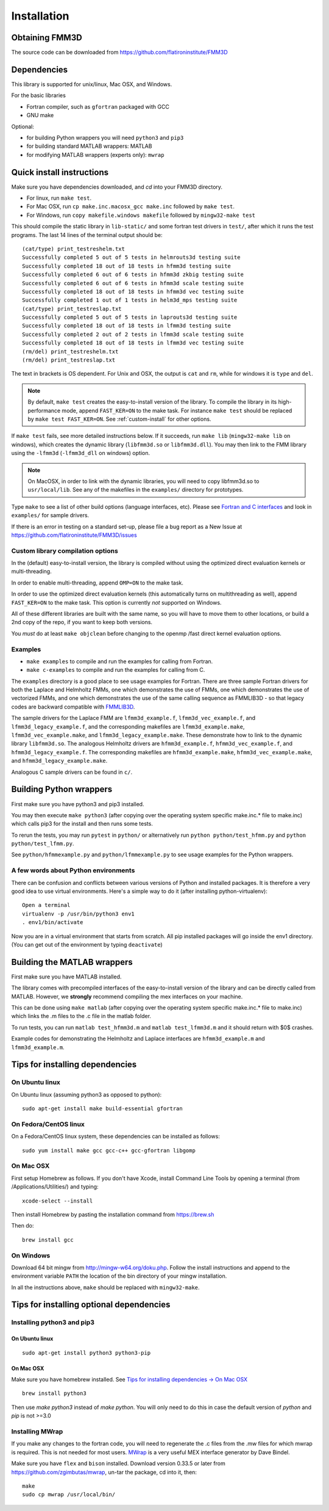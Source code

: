 Installation
============

Obtaining FMM3D
***************

The source code can be downloaded from https://github.com/flatironinstitute/FMM3D 


Dependencies
************

This library is supported for unix/linux, Mac OSX, and Windows.

For the basic libraries

* Fortran compiler, such as ``gfortran`` packaged with GCC
* GNU make

Optional:

* for building Python wrappers you will need ``python3`` and ``pip3`` 
* for building standard MATLAB wrappers: MATLAB
* for modifying MATLAB wrappers (experts only): ``mwrap``

Quick install instructions
*********************************************

Make sure you have dependencies downloaded, and `cd` into your FMM3D
directory. 

-  For linux, run ``make test``.
-  For Mac OSX, run ``cp make.inc.macosx_gcc make.inc`` followed by ``make test``.
-  For Windows, run ``copy makefile.windows makefile`` followed by ``mingw32-make test``

This should compile the static library
in ``lib-static/`` and some fortran test drivers in ``test/``, after which it
runs the test programs. The last 14 lines of the terminal output should be::

   (cat/type) print_testreshelm.txt
   Successfully completed 5 out of 5 tests in helmrouts3d testing suite
   Successfully completed 18 out of 18 tests in hfmm3d testing suite
   Successfully completed 6 out of 6 tests in hfmm3d zkbig testing suite
   Successfully completed 6 out of 6 tests in hfmm3d scale testing suite
   Successfully completed 18 out of 18 tests in hfmm3d vec testing suite
   Successfully completed 1 out of 1 tests in helm3d_mps testing suite
   (cat/type) print_testreslap.txt
   Successfully completed 5 out of 5 tests in laprouts3d testing suite
   Successfully completed 18 out of 18 tests in lfmm3d testing suite
   Successfully completed 2 out of 2 tests in lfmm3d scale testing suite
   Successfully completed 18 out of 18 tests in lfmm3d vec testing suite
   (rm/del) print_testreshelm.txt
   (rm/del) print_testreslap.txt

The text in brackets is OS dependent. For Unix and OSX, the output is
``cat`` and ``rm``, while for windows it is ``type`` and ``del``.


.. note ::
   By default, ``make test`` creates the easy-to-install version of the library. To
   compile the library in its high-performance mode, append
   ``FAST_KER=ON`` to the make task. For instance ``make test`` should be replaced by 
   ``make test FAST_KER=ON``. See :ref:`custom-install` for
   other options.
   

If ``make test`` fails, see more detailed instructions below. If it succeeds, run
``make lib`` (``mingw32-make lib`` on windows), 
which creates the dynamic library (``libfmm3d.so`` or ``libfmm3d.dll``). 
You may then link to the FMM library using the ``-lfmm3d`` (``-lfmm3d_dll`` on windows) 
option.

.. note :: 
   On MacOSX, in order to link with the dynamic libraries, you will
   need to copy libfmm3d.so to ``usr/local/lib``. See any of the
   makefiles in the ``examples/`` directory for prototypes.

Type ``make`` to see a list of other build options (language
interfaces, etc). Please see `Fortran and C interfaces <fortran-c.html>`__ and look in
``examples/`` for sample drivers.

If there is an error in testing on a standard set-up,
please file a bug report as a New Issue at https://github.com/flatironinstitute/FMM3D/issues

.. _custom-install:

Custom library compilation options
~~~~~~~~~~~~~~~~~~~~~~~~~~~~~~~~~~

In the (default) easy-to-install version,
the library is compiled  without using the optimized direct evaluation kernels
or multi-threading.

In order to enable multi-threading, append ``OMP=ON`` to the make task.

In order to use the optimized direct evaluation kernels (this
automatically turns on multithreading as well), append ``FAST_KER=ON`` to
the make task. This option is currently *not* supported on Windows.


All of these different libraries are
built with the same name, so you will have to move them to other
locations, or build a 2nd copy of the repo, if you want to keep both
versions.

You *must* do at least ``make objclean`` before changing to the openmp
/fast direct kernel evaluation options.


Examples
~~~~~~~~~~~~~~~~~~~~~~~~~~~~~

*  ``make examples`` to compile and run the examples for calling from Fortran.
*  ``make c-examples`` to compile and run the examples for calling from C.

The ``examples`` directory is a good place to see usage 
examples for Fortran.
There are three sample Fortran drivers  
for both the Laplace and Helmholtz FMMs,
one which demonstrates the use of FMMs, one which demonstrates
the use of vectorized FMMs, and one which demonstrates the 
use of the same calling sequence as FMMLIB3D - so that legacy codes
are backward compatible with `FMMLIB3D <https://github.com/zgimbutas/fmmlib3d>`_.

The sample drivers for the Laplace FMM are
``lfmm3d_example.f``, ``lfmm3d_vec_example.f``, and
``lfmm3d_legacy_example.f``, and the corresponding makefiles
are ``lfmm3d_example.make``, ``lfmm3d_vec_example.make``, and
``lfmm3d_legacy_example.make``. These demonstrate how to link
to the dynamic library ``libfmm3d.so``.
The analogous Helmholtz drivers are ``hfmm3d_example.f``,
``hfmm3d_vec_example.f``, and ``hfmm3d_legacy_example.f``.
The corresponding makefiles are ``hfmm3d_example.make``, 
``hfmm3d_vec_example.make``, and ``hfmm3d_legacy_example.make``.


Analogous C sample drivers can be found in ``c/``.


Building Python wrappers
****************************

First make sure you have python3 and pip3 installed. 

You may then execute ``make python3`` (after copying over the
operating system specific make.inc.* file to make.inc) which calls
pip3 for the install and then runs some tests.

To rerun the tests, you may run ``pytest`` in ``python/`` 
or alternatively run ``python python/test_hfmm.py`` and 
``python python/test_lfmm.py``.

See ``python/hfmmexample.py`` and ``python/lfmmexample.py`` to see
usage examples for the Python wrappers.


A few words about Python environments
~~~~~~~~~~~~~~~~~~~~~~~~~~~~~~~~~~~~~

There can be confusion and conflicts between various versions of Python and installed packages. It is therefore a very good idea to use virtual environments. Here's a simple way to do it (after installing python-virtualenv)::

  Open a terminal
  virtualenv -p /usr/bin/python3 env1
  . env1/bin/activate

Now you are in a virtual environment that starts from scratch. All pip installed packages will go inside the env1 directory. (You can get out of the environment by typing ``deactivate``)



Building the MATLAB wrappers
****************************

First make sure you have MATLAB installed. 

The library comes with precompiled interfaces of the easy-to-install version
of the library and can be directly
called from MATLAB. However, we **strongly** recommend compiling 
the mex interfaces on your machine. 

This can be done using ``make matlab`` (after copying over the operating
system specific make.inc.* file to make.inc) which links the .m files to
the .c file in the matlab folder.

To run tests, you can run ``matlab test_hfmm3d.m`` and 
``matlab test_lfmm3d.m`` and it should return with $0$ crashes.

Example codes for demonstrating the Helmholtz and Laplace
interfaces are ``hfmm3d_example.m`` and ``lfmm3d_example.m``.


Tips for installing dependencies
**********************************

On Ubuntu linux
~~~~~~~~~~~~~~~~

On Ubuntu linux (assuming python3 as opposed to python)::

  sudo apt-get install make build-essential gfortran  


On Fedora/CentOS linux
~~~~~~~~~~~~~~~~~~~~~~~~

On a Fedora/CentOS linux system, these dependencies can be installed as 
follows::

  sudo yum install make gcc gcc-c++ gcc-gfortran libgomp 

.. _mac-inst:

On Mac OSX
~~~~~~~~~~~~~~~~~~~~~~~~

First setup Homebrew as follows. If you don't have Xcode, install
Command Line Tools by opening a terminal (from /Applications/Utilities/)
and typing::

  xcode-select --install

Then install Homebrew by pasting the installation command from
https://brew.sh

Then do::
  
  brew install gcc 


On Windows
~~~~~~~~~~~~~~~

Download 64 bit mingw from http://mingw-w64.org/doku.php. Follow the
install instructions and append to the environment variable ``PATH`` the
location of the bin directory of your mingw installation.

In all the instructions above, ``make`` should be replaced with
``mingw32-make``.

Tips for installing optional dependencies
******************************************

Installing python3 and pip3
~~~~~~~~~~~~~~~~~~~~~~~~~~~~

On Ubuntu linux
##################

::

  sudo apt-get install python3 python3-pip


On Mac OSX
############

Make sure you have homebrew installed. See `Tips for installing dependencies -> On Mac OSX <install.html#mac-inst>`__ 

::
  
  brew install python3

Then use `make python3` instead of `make python`. You will only need to
do this in case the default version of `python` and `pip` is not >=3.0 


Installing MWrap
~~~~~~~~~~~~~~~~~~

If you make any changes to the 
fortran code, you will need to regenerate the .c files
from the .mw files for which mwrap is required.
This is not needed for most users.
`MWrap <http://www.cs.cornell.edu/~bindel/sw/mwrap>`_
is a very useful MEX interface generator by Dave Bindel.

Make sure you have ``flex`` and ``bison`` installed.
Download version 0.33.5 or later from https://github.com/zgimbutas/mwrap, un-tar the package, cd into it, then::
  
  make
  sudo cp mwrap /usr/local/bin/



